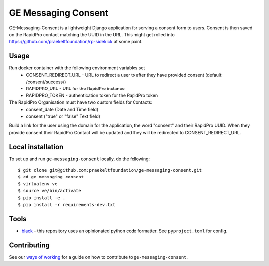 =================
GE Messaging Consent
=================
.. image:: https://travis-ci.com/praekeltfoundation/ge-messaging-consent.svg?branch=develop
    :target: https://travis-ci.com/praekeltfoundation/ge-messaging-consent
    :alt: Build Passing/Failing on TravisCI.com

.. image:: https://img.shields.io/badge/code%20style-black-000000.svg
    :target: https://github.com/ambv/black
    :alt: Code Style: Black


.. image:: https://codecov.io/gh/praekeltfoundation/ge-messaging-consent/branch/develop/graph/badge.svg
  :target: https://codecov.io/gh/praekeltfoundation/ge-messaging-consent
  :alt: Code Coverage


.. image:: https://img.shields.io/docker/automated/jrottenberg/ffmpeg.svg
    :target: https://hub.docker.com/r/praekeltfoundation/ge-messaging-consent/tags/
    :alt: Docker Automated build

GE-Messaging-Consent is a lightweight Django application for serving a consent form to users. Consent is then saved on the RapidPro contact matching the UUID in the URL.
This might get rolled into https://github.com/praekeltfoundation/rp-sidekick at some point.

-----
Usage
-----
Run docker container with the following environment variables set
 * CONSENT_REDIRECT_URL - URL to redirect a user to after they have provided consent (default: /consent/success/)
 * RAPIDPRO_URL - URL for the RapidPro instance
 * RAPIDPRO_TOKEN - authentication token for the RapidPro token

The RapidPro Organisation must have two custom fields for Contacts:
 * consent_date (Date and Time field)
 * consent ("true" or "false" Text field)

Build a link for the user using the domain for the application, the word "consent" and their RapidPro UUID. When they provide consent their RapidPro Contact will be updated and they will be redirected to CONSENT_REDIRECT_URL.

------------------
Local installation
------------------
To set up and run ``ge-messaging-consent`` locally, do the following::

    $ git clone git@github.com:praekeltfoundation/ge-messaging-consent.git
    $ cd ge-messaging-consent
    $ virtualenv ve
    $ source ve/bin/activate
    $ pip install -e .
    $ pip install -r requirements-dev.txt

-----
Tools
-----

- `black`_ - this repository uses an opinionated python code formatter. See ``pyproject.toml`` for config.

------------
Contributing
------------

See our `ways of working`_ for a guide on how to contribute to ``ge-messaging-consent``.

.. _black: https://github.com/ambv/black
.. _ways of working: ./docs/ways-of-working.md